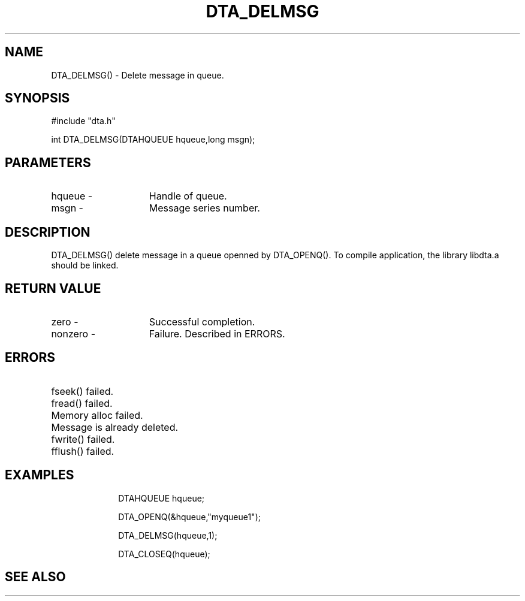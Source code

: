 .TH DTA_DELMSG 3

.ds )H Linkage Company
.ds ]W Release 0.2.0: August 2000

.SH NAME
DTA_DELMSG() - Delete message in queue.

.SH SYNOPSIS
#include "dta.h"

int DTA_DELMSG(DTAHQUEUE hqueue,long msgn);

.SH PARAMETERS
.TP 15
hqueue       -
Handle of queue.
.TP
msgn         -
Message series number.

.SH DESCRIPTION
DTA_DELMSG() delete message in a queue openned by DTA_OPENQ().
To compile application, the library libdta.a should be linked.

.SH RETURN VALUE
.TP 15
zero         -
Successful completion.
.TP
nonzero      -
Failure. Described in ERRORS.

.SH ERRORS
.TP 30
.ER DTARC_FILESEEK_ERROR
fseek() failed.
.TP
.ER DTARC_FILEREAD_ERROR
fread() failed.
.TP
.ER DTARC_MEMORYALLOC_ERROR
Memory alloc failed.
.TP
.ER DTARC_MESSAGE_DIED
Message is already deleted.
.TP
.ER DTARC_FILEWRITE_ERROR
fwrite() failed.
.TP
.ER DTARC_FILEFLUSH_ERROR
fflush() failed.

.SH EXAMPLES
.RS 10
DTAHQUEUE hqueue;

DTA_OPENQ(&hqueue,"myqueue1");

DTA_DELMSG(hqueue,1);

DTA_CLOSEQ(hqueue);

.SH SEE ALSO




